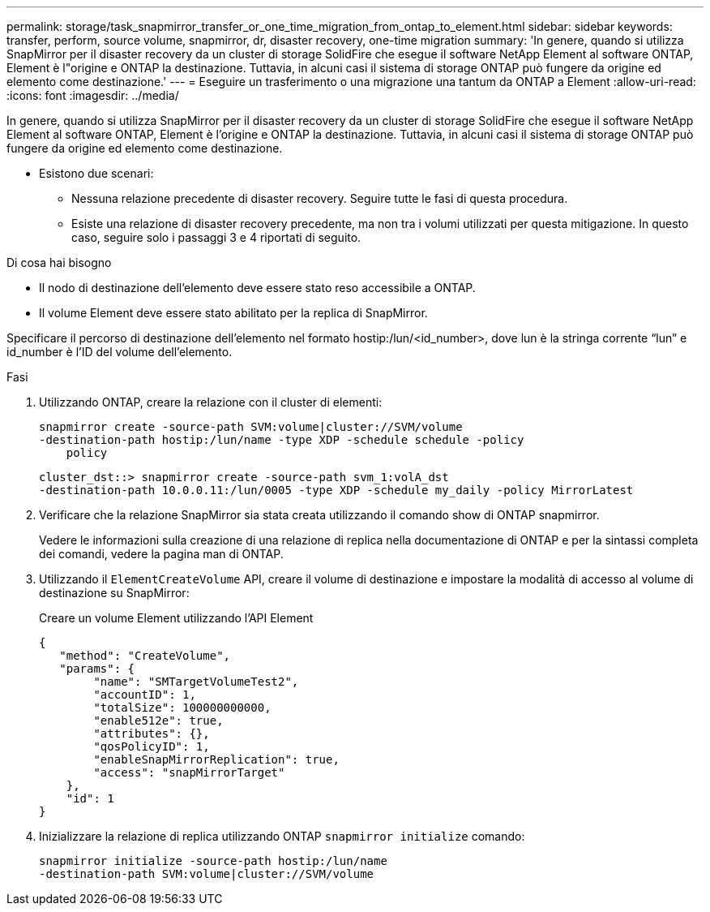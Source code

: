 ---
permalink: storage/task_snapmirror_transfer_or_one_time_migration_from_ontap_to_element.html 
sidebar: sidebar 
keywords: transfer, perform, source volume, snapmirror, dr, disaster recovery, one-time migration 
summary: 'In genere, quando si utilizza SnapMirror per il disaster recovery da un cluster di storage SolidFire che esegue il software NetApp Element al software ONTAP, Element è l"origine e ONTAP la destinazione. Tuttavia, in alcuni casi il sistema di storage ONTAP può fungere da origine ed elemento come destinazione.' 
---
= Eseguire un trasferimento o una migrazione una tantum da ONTAP a Element
:allow-uri-read: 
:icons: font
:imagesdir: ../media/


[role="lead"]
In genere, quando si utilizza SnapMirror per il disaster recovery da un cluster di storage SolidFire che esegue il software NetApp Element al software ONTAP, Element è l'origine e ONTAP la destinazione. Tuttavia, in alcuni casi il sistema di storage ONTAP può fungere da origine ed elemento come destinazione.

* Esistono due scenari:
+
** Nessuna relazione precedente di disaster recovery. Seguire tutte le fasi di questa procedura.
** Esiste una relazione di disaster recovery precedente, ma non tra i volumi utilizzati per questa mitigazione. In questo caso, seguire solo i passaggi 3 e 4 riportati di seguito.




.Di cosa hai bisogno
* Il nodo di destinazione dell'elemento deve essere stato reso accessibile a ONTAP.
* Il volume Element deve essere stato abilitato per la replica di SnapMirror.


Specificare il percorso di destinazione dell'elemento nel formato hostip:/lun/<id_number>, dove lun è la stringa corrente "`lun`" e id_number è l'ID del volume dell'elemento.

.Fasi
. Utilizzando ONTAP, creare la relazione con il cluster di elementi:
+
[listing]
----
snapmirror create -source-path SVM:volume|cluster://SVM/volume
-destination-path hostip:/lun/name -type XDP -schedule schedule -policy
    policy
----
+
[listing]
----
cluster_dst::> snapmirror create -source-path svm_1:volA_dst
-destination-path 10.0.0.11:/lun/0005 -type XDP -schedule my_daily -policy MirrorLatest
----
. Verificare che la relazione SnapMirror sia stata creata utilizzando il comando show di ONTAP snapmirror.
+
Vedere le informazioni sulla creazione di una relazione di replica nella documentazione di ONTAP e per la sintassi completa dei comandi, vedere la pagina man di ONTAP.

. Utilizzando il `ElementCreateVolume` API, creare il volume di destinazione e impostare la modalità di accesso al volume di destinazione su SnapMirror:
+
Creare un volume Element utilizzando l'API Element

+
[listing]
----
{
   "method": "CreateVolume",
   "params": {
        "name": "SMTargetVolumeTest2",
        "accountID": 1,
        "totalSize": 100000000000,
        "enable512e": true,
        "attributes": {},
        "qosPolicyID": 1,
        "enableSnapMirrorReplication": true,
        "access": "snapMirrorTarget"
    },
    "id": 1
}
----
. Inizializzare la relazione di replica utilizzando ONTAP `snapmirror initialize` comando:
+
[listing]
----
snapmirror initialize -source-path hostip:/lun/name
-destination-path SVM:volume|cluster://SVM/volume
----

